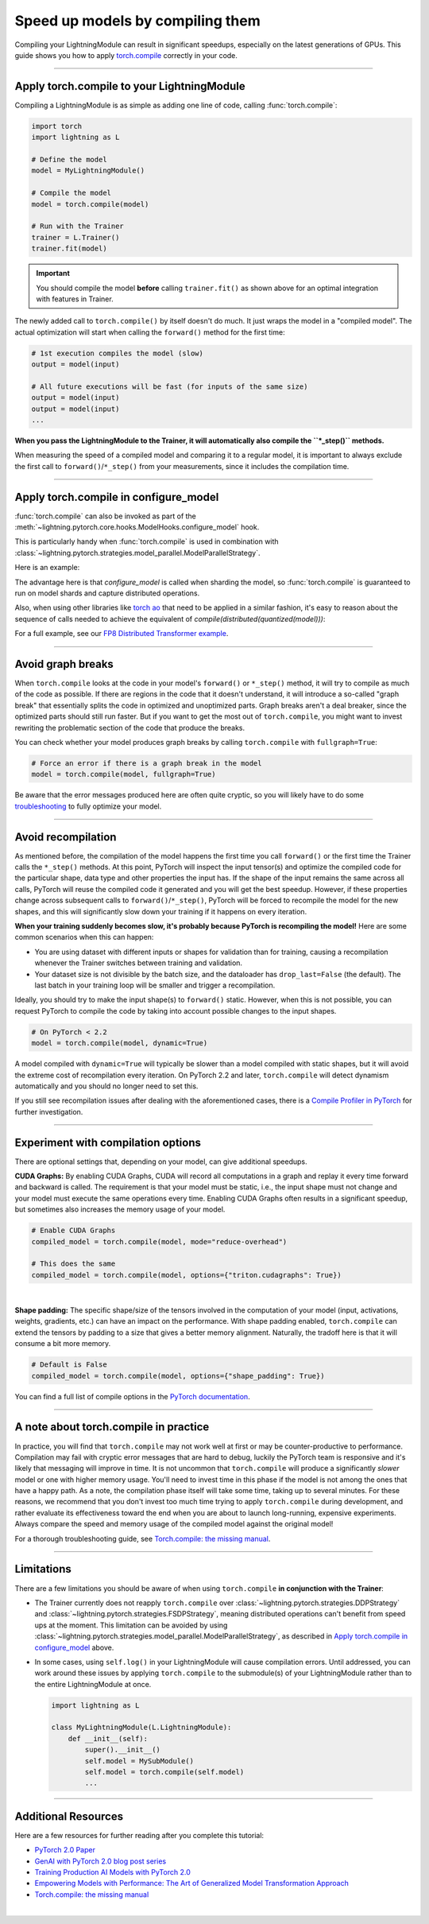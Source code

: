 #################################
Speed up models by compiling them
#################################

Compiling your LightningModule can result in significant speedups, especially on the latest generations of GPUs.
This guide shows you how to apply `torch.compile <https://pytorch.org/docs/2.2/generated/torch.compile.html>`_ correctly in your code.


----


*******************************************
Apply torch.compile to your LightningModule
*******************************************

Compiling a LightningModule is as simple as adding one line of code, calling :func:`torch.compile`:

.. code-block:: python

    import torch
    import lightning as L

    # Define the model
    model = MyLightningModule()

    # Compile the model
    model = torch.compile(model)

    # Run with the Trainer
    trainer = L.Trainer()
    trainer.fit(model)


.. important::

    You should compile the model **before** calling ``trainer.fit()`` as shown above for an optimal integration with features in Trainer.

The newly added call to ``torch.compile()`` by itself doesn't do much. It just wraps the model in a "compiled model".
The actual optimization will start when calling the ``forward()`` method for the first time:

.. code-block:: python

    # 1st execution compiles the model (slow)
    output = model(input)

    # All future executions will be fast (for inputs of the same size)
    output = model(input)
    output = model(input)
    ...

**When you pass the LightningModule to the Trainer, it will automatically also compile the ``*_step()`` methods.**

When measuring the speed of a compiled model and comparing it to a regular model, it is important to
always exclude the first call to ``forward()``/``*_step()`` from your measurements, since it includes the compilation time.


.. collapse:: Full example with benchmark

    Below is an example that measures the speedup you get when compiling the InceptionV3 from TorchVision.

    .. code-block:: python

        import statistics
        import torch
        import torchvision.models as models
        import lightning as L
        from torch.utils.data import DataLoader


        class MyLightningModule(L.LightningModule):
            def __init__(self):
                super().__init__()
                self.model = models.inception_v3()

            def training_step(self, batch):
                return self.model(batch).logits.sum()

            def train_dataloader(self):
                return DataLoader([torch.randn(3, 512, 512) for _ in range(256)], batch_size=16)

            def configure_optimizers(self):
                return torch.optim.SGD(self.parameters(), lr=0.01)


        class Benchmark(L.Callback):
            """A callback that measures the median execution time between the start and end of a batch."""
            def __init__(self):
                self.start = torch.cuda.Event(enable_timing=True)
                self.end = torch.cuda.Event(enable_timing=True)
                self.times = []

            def median_time(self):
                return statistics.median(self.times)

            def on_train_batch_start(self, trainer, *args, **kwargs):
                self.start.record()

            def on_train_batch_end(self, trainer, *args, **kwargs):
                # Exclude the first iteration to let the model warm up
                if trainer.global_step > 1:
                    self.end.record()
                    torch.cuda.synchronize()
                    self.times.append(self.start.elapsed_time(self.end) / 1000)


        model = MyLightningModule()

        # Compile!
        compiled_model = torch.compile(model)

        # Measure the median iteration time with uncompiled model
        benchmark = Benchmark()
        trainer = L.Trainer(accelerator="cuda", devices=1, max_steps=10, callbacks=[benchmark])
        trainer.fit(model)
        eager_time = benchmark.median_time()

        # Measure the median iteration time with compiled model
        benchmark = Benchmark()
        trainer = L.Trainer(accelerator="cuda", devices=1, max_steps=10, callbacks=[benchmark])
        trainer.fit(compiled_model)
        compile_time = benchmark.median_time()

        # Compare the speedup for the compiled execution
        speedup = eager_time / compile_time
        print(f"Eager median time: {eager_time:.4f} seconds")
        print(f"Compile median time: {compile_time:.4f} seconds")
        print(f"Speedup: {speedup:.1f}x")


    On an NVIDIA A100 SXM4 40GB with PyTorch 2.2.0, CUDA 12.1, we get the following speedup:

    .. code-block:: text

        Eager median time: 0.0863 seconds
        Compile median time: 0.0709 seconds
        Speedup: 1.2x


----

**************************************
Apply torch.compile in configure_model
**************************************

:func:`torch.compile` can also be invoked as part of the :meth:`~lightning.pytorch.core.hooks.ModelHooks.configure_model` hook.

This is particularly handy when :func:`torch.compile` is used in combination with :class:`~lightning.pytorch.strategies.model_parallel.ModelParallelStrategy`.

Here is an example:

.. code-block:: python
    import lightning as L
    import torch
    import torch.nn as nn
    import torch.nn.functional as F
    from lightning.pytorch.demos import Transformer
    from lightning.pytorch.strategies.model_parallel import ModelParallelStrategy
    from torch.distributed.device_mesh import DeviceMesh
    from torch.distributed._composable.fsdp.fully_shard import fully_shard

    class LanguageModel(L.LightningModule):
        def __init__(self, vocab_size):
            super().__init__()
            self.vocab_size = vocab_size
            self.model = None

        def configure_model(self):
            if self.model is not None:
                return

            with torch.device("meta"):
                model = Transformer(
                    vocab_size=self.vocab_size,
                    nlayers=16,
                    nhid=4096,
                    ninp=1024,
                    nhead=32,
                )

            for module in model.modules():
                if isinstance(module, (nn.TransformerEncoderLayer, nn.TransformerDecoderLayer)):
                    fully_shard(module, mesh=self.device_mesh)

            fully_shard(model, mesh=self.device_mesh)

            self.model = torch.compile(model)

        def training_step(self, batch):
            input, target = batch
            output = self.model(input, target)
            loss = F.nll_loss(output, target.view(-1))
            self.log("train_loss", loss)
            return loss

        def configure_optimizers(self):
            return torch.optim.Adam(self.parameters(), lr=1e-4)

The advantage here is that `configure_model` is called when sharding the model,
so :func:`torch.compile` is guaranteed to run on model shards and capture distributed operations.

Also, when using other libraries like `torch ao <https://github.com/pytorch/ao>`_
that need to be applied in a similar fashion, it's easy to reason about the sequence of calls
needed to achieve the equivalent of `compile(distributed(quantized(model)))`:

.. code-block:: python
    import lightning as L
    import torch
    import torch.nn as nn
    import torch.nn.functional as F
    from lightning.pytorch.demos import Transformer
    from lightning.pytorch.strategies.model_parallel import ModelParallelStrategy
    from torch.distributed._composable.fsdp.fully_shard import fully_shard
    from torch.distributed.device_mesh import DeviceMesh
    from torchao.float8 import Float8LinearConfig, convert_to_float8_training

    class LanguageModel(L.LightningModule):
        def __init__(self, vocab_size):
            super().__init__()
            self.vocab_size = vocab_size
            self.model = None

        def configure_model(self):
            if self.model is not None:
                return

            with torch.device("meta"):
                model = Transformer(
                    vocab_size=self.vocab_size,
                    nlayers=16,
                    nhid=4096,
                    ninp=1024,
                    nhead=32,
                )

            float8_config = Float8LinearConfig(
                pad_inner_dim=True,
            )

            def module_filter_fn(mod: torch.nn.Module, fqn: str):
                return fqn != "decoder"

            convert_to_float8_training(model, config=float8_config, module_filter_fn=module_filter_fn)

            for module in model.modules():
                if isinstance(module, (nn.TransformerEncoderLayer, nn.TransformerDecoderLayer)):
                    fully_shard(module, mesh=self.device_mesh)

            fully_shard(model, mesh=self.device_mesh)

            self.model = torch.compile(model)

For a full example, see our `FP8 Distributed Transformer example <https://github.com/Lightning-AI/lightning/blob/master/examples/pytorch/fp8_distributed_transformer>`_.

----

******************
Avoid graph breaks
******************

When ``torch.compile`` looks at the code in your model's ``forward()`` or ``*_step()`` method, it will try to compile as much of the code as possible.
If there are regions in the code that it doesn't understand, it will introduce a so-called "graph break" that essentially splits the code in optimized and unoptimized parts.
Graph breaks aren't a deal breaker, since the optimized parts should still run faster.
But if you want to get the most out of ``torch.compile``, you might want to invest rewriting the problematic section of the code that produce the breaks.

You can check whether your model produces graph breaks by calling ``torch.compile`` with ``fullgraph=True``:

.. code-block:: python

    # Force an error if there is a graph break in the model
    model = torch.compile(model, fullgraph=True)

Be aware that the error messages produced here are often quite cryptic, so you will likely have to do some `troubleshooting <https://pytorch.org/docs/stable/torch.compiler_troubleshooting.html>`_ to fully optimize your model.


----


*******************
Avoid recompilation
*******************

As mentioned before, the compilation of the model happens the first time you call ``forward()`` or the first time the Trainer calls the ``*_step()`` methods.
At this point, PyTorch will inspect the input tensor(s) and optimize the compiled code for the particular shape, data type and other properties the input has.
If the shape of the input remains the same across all calls, PyTorch will reuse the compiled code it generated and you will get the best speedup.
However, if these properties change across subsequent calls to ``forward()``/``*_step()``, PyTorch will be forced to recompile the model for the new shapes, and this will significantly slow down your training if it happens on every iteration.

**When your training suddenly becomes slow, it's probably because PyTorch is recompiling the model!**
Here are some common scenarios when this can happen:

- You are using dataset with different inputs or shapes for validation than for training, causing a recompilation whenever the Trainer switches between training and validation.
- Your dataset size is not divisible by the batch size, and the dataloader has ``drop_last=False`` (the default).
  The last batch in your training loop will be smaller and trigger a recompilation.

Ideally, you should try to make the input shape(s) to ``forward()`` static.
However, when this is not possible, you can request PyTorch to compile the code by taking into account possible changes to the input shapes.

.. code-block:: python

    # On PyTorch < 2.2
    model = torch.compile(model, dynamic=True)

A model compiled with ``dynamic=True`` will typically be slower than a model compiled with static shapes, but it will avoid the extreme cost of recompilation every iteration.
On PyTorch 2.2 and later, ``torch.compile`` will detect dynamism automatically and you should no longer need to set this.

If you still see recompilation issues after dealing with the aforementioned cases, there is a `Compile Profiler in PyTorch <https://pytorch.org/docs/stable/torch.compiler_troubleshooting.html#excessive-recompilation>`_ for further investigation.


----


***********************************
Experiment with compilation options
***********************************

There are optional settings that, depending on your model, can give additional speedups.

**CUDA Graphs:** By enabling CUDA Graphs, CUDA will record all computations in a graph and replay it every time forward and backward is called.
The requirement is that your model must be static, i.e., the input shape must not change and your model must execute the same operations every time.
Enabling CUDA Graphs often results in a significant speedup, but sometimes also increases the memory usage of your model.

.. code-block:: python

    # Enable CUDA Graphs
    compiled_model = torch.compile(model, mode="reduce-overhead")

    # This does the same
    compiled_model = torch.compile(model, options={"triton.cudagraphs": True})

|

**Shape padding:** The specific shape/size of the tensors involved in the computation of your model (input, activations, weights, gradients, etc.) can have an impact on the performance.
With shape padding enabled, ``torch.compile`` can extend the tensors by padding to a size that gives a better memory alignment.
Naturally, the tradoff here is that it will consume a bit more memory.

.. code-block:: python

    # Default is False
    compiled_model = torch.compile(model, options={"shape_padding": True})


You can find a full list of compile options in the `PyTorch documentation <https://pytorch.org/docs/stable/generated/torch.compile.html>`_.


----


**************************************
A note about torch.compile in practice
**************************************

In practice, you will find that ``torch.compile`` may not work well at first or may be counter-productive to performance.
Compilation may fail with cryptic error messages that are hard to debug, luckily the PyTorch team is responsive and it's likely that messaging will improve in time.
It is not uncommon that ``torch.compile`` will produce a significantly *slower* model or one with higher memory usage. You'll need to invest time in this phase if the model is not among the ones that have a happy path.
As a note, the compilation phase itself will take some time, taking up to several minutes.
For these reasons, we recommend that you don't invest too much time trying to apply ``torch.compile`` during development, and rather evaluate its effectiveness toward the end when you are about to launch long-running, expensive experiments.
Always compare the speed and memory usage of the compiled model against the original model!

For a thorough troubleshooting guide, see `Torch.compile: the missing manual <https://docs.google.com/document/d/1y5CRfMLdwEoF1nTk9q8qEu1mgMUuUtvhklPKJ2emLU8/edit?usp=sharing>`_.


----


***********
Limitations
***********

There are a few limitations you should be aware of when using ``torch.compile`` **in conjunction with the Trainer**:

* The Trainer currently does not reapply ``torch.compile`` over :class:`~lightning.pytorch.strategies.DDPStrategy` and :class:`~lightning.pytorch.strategies.FSDPStrategy`, meaning distributed operations can't benefit from speed ups at the moment.
  This limitation can be avoided by using :class:`~lightning.pytorch.strategies.model_parallel.ModelParallelStrategy`, as described in `Apply torch.compile in configure_model`_ above.

* In some cases, using ``self.log()`` in your LightningModule will cause compilation errors.
  Until addressed, you can work around these issues by applying ``torch.compile`` to the submodule(s) of your LightningModule rather than to the entire LightningModule at once.

  .. code-block:: python

      import lightning as L

      class MyLightningModule(L.LightningModule):
          def __init__(self):
              super().__init__()
              self.model = MySubModule()
              self.model = torch.compile(self.model)
              ...


----


********************
Additional Resources
********************

Here are a few resources for further reading after you complete this tutorial:

- `PyTorch 2.0 Paper <https://pytorch.org/blog/pytorch-2-paper-tutorial/>`_
- `GenAI with PyTorch 2.0 blog post series <https://pytorch.org/blog/accelerating-generative-ai-4/>`_
- `Training Production AI Models with PyTorch 2.0 <https://pytorch.org/blog/training-production-ai-models/>`_
- `Empowering Models with Performance: The Art of Generalized Model Transformation Approach <https://pytorch.org/blog/empowering-models-performance/>`_
- `Torch.compile: the missing manual <https://docs.google.com/document/d/1y5CRfMLdwEoF1nTk9q8qEu1mgMUuUtvhklPKJ2emLU8/edit?usp=sharing>`_

|
